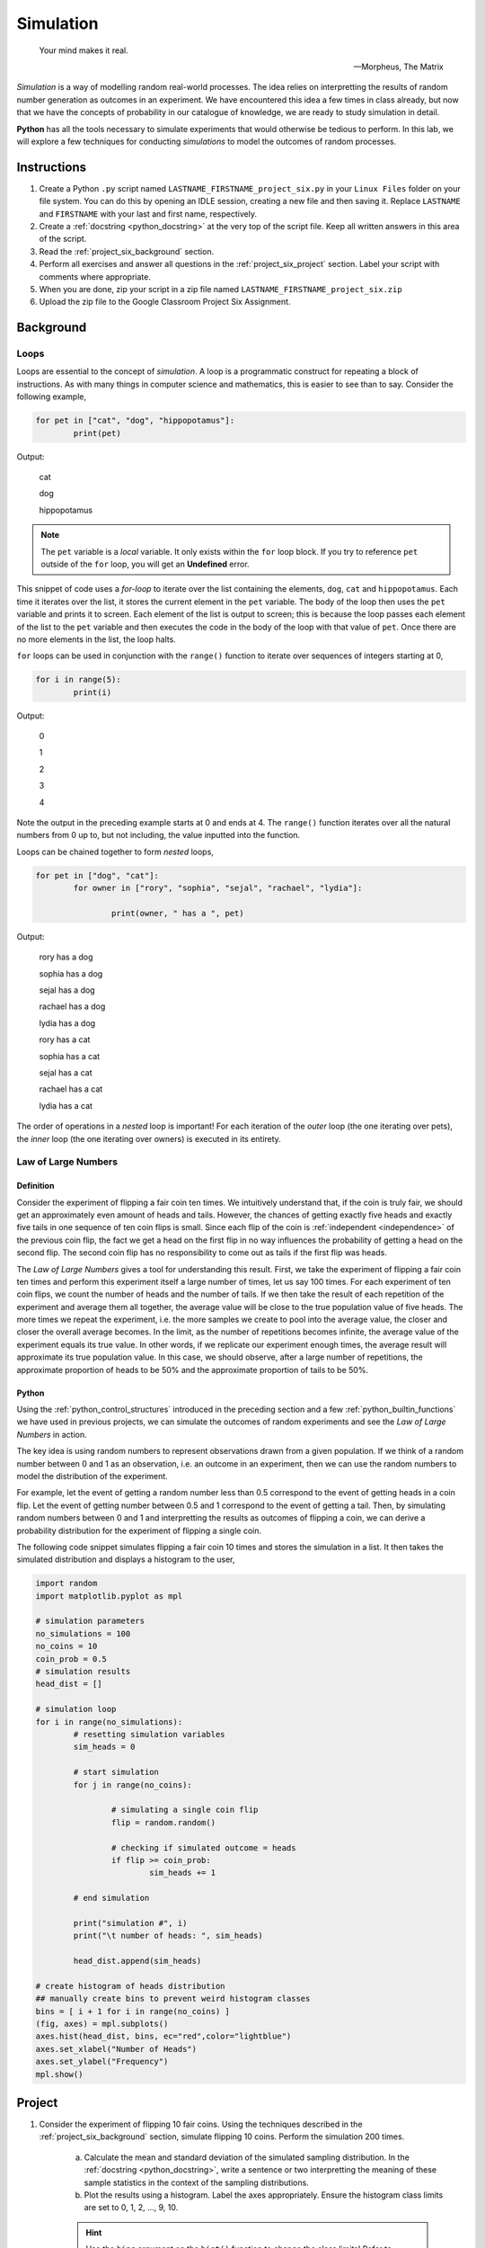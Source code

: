 .. _project_six:

==========
Simulation
==========

.. epigraph:: 
	Your mind makes it real.

	-- Morpheus, The Matrix

*Simulation* is a way of modelling random real-world processes. The idea relies on interpretting the results of random number generation as outcomes in an experiment. We have encountered this idea a few times in class already, but now that we have the concepts of probability in our catalogue of knowledge, we are ready to study simulation in detail.

**Python** has all the tools necessary to simulate experiments that would otherwise be tedious to perform. In this lab, we will explore a few techniques for conducting *simulations* to model the outcomes of random processes.

Instructions
============

1. Create a Python ``.py`` script named ``LASTNAME_FIRSTNAME_project_six.py`` in your ``Linux Files`` folder on your file system. You can do this by opening an IDLE session, creating a new file and then saving it. Replace ``LASTNAME`` and ``FIRSTNAME`` with your last and first name, respectively.

2. Create a :ref:`docstring <python_docstring>` at the very top of the script file. Keep all written answers in this area of the script.

3. Read the :ref:`project_six_background` section.

4. Perform all exercises and answer all questions in the :ref:`project_six_project` section. Label your script with comments where appropriate.

5. When you are done, zip your script in a zip file named ``LASTNAME_FIRSTNAME_project_six.zip``

6. Upload the zip file to the Google Classroom Project Six Assignment.

.. _project_six_background:

Background
==========

Loops
-----

Loops are essential to the concept of *simulation*. A loop is a programmatic construct for repeating a block of instructions. As with many things in computer science and mathematics, this is easier to see than to say. Consider the following example,

.. code:: python

	for pet in ["cat", "dog", "hippopotamus"]:
		print(pet)
		
Output:

	cat
	
	dog
	
	hippopotamus

.. note::

	The ``pet`` variable is a *local* variable. It only exists within the ``for`` loop block. If you try to reference ``pet`` outside of the ``for`` loop, you will get an **Undefined** error.
	
This snippet of code uses a *for-loop* to iterate over the list containing the elements, ``dog``, ``cat`` and ``hippopotamus``. Each time it iterates over the list, it stores the current element in the ``pet`` variable. The body of the loop then uses the ``pet`` variable and prints it to screen. Each element of the list is output to screen; this is because the loop passes each element of the list to the ``pet`` variable and then executes the code in the body of the loop with that value of ``pet``.  Once there are no more elements in the list, the loop halts.

``for`` loops can be used in conjunction with the ``range()`` function to iterate over sequences of integers starting at 0,

.. code:: python

	for i in range(5):
		print(i)

Output:

	0
	
	1
	
	2
	
	3
	
	4
	
Note the output in the preceding example starts at 0 and ends at 4. The ``range()`` function iterates over all the natural numbers from 0 up to, but not including, the value inputted into the function.  

Loops can be chained together to form *nested* loops,

.. code:: python

	for pet in ["dog", "cat"]:
		for owner in ["rory", "sophia", "sejal", "rachael", "lydia"]:
		
			print(owner, " has a ", pet)

Output:

	rory  has a  dog
	
	sophia  has a  dog
	
	sejal  has a  dog
	
	rachael  has a  dog
	
	lydia  has a  dog
	
	rory  has a  cat
	
	sophia  has a  cat
	
	sejal  has a  cat
	
	rachael  has a  cat
	
	lydia  has a  cat
	
The order of operations in a *nested* loop is important! For each iteration of the *outer* loop (the one iterating over pets), the *inner* loop (the one iterating over owners) is executed in its entirety.

Law of Large Numbers
--------------------

Definition
**********

Consider the experiment of flipping a fair coin ten times. We intuitively understand that, if the coin is truly fair, we should get an approximately even amount of heads and tails. However, the chances of getting exactly five heads and exactly five tails in one sequence of ten coin flips is small. Since each flip of the coin is :ref:`independent <independence>` of the previous coin flip, the fact we get a head on the first flip in no way influences the probability of getting a head on the second flip. The second coin flip has no responsibility to come out as tails if the first flip was heads.

The *Law of Large Numbers* gives a tool for understanding this result. First, we take the experiment of flipping a fair coin ten times and perform this experiment itself a large number of times, let us say 100 times. For each experiment of ten coin flips, we count the number of heads and the number of tails. If we then take the result of each repetition of the experiment and average them all together, the average value will be close to the true population value of five heads. The more times we repeat the experiment, i.e. the more samples we create to pool into the average value, the closer and closer the overall average becomes. In the limit, as the number of repetitions becomes infinite, the average value of the experiment equals its true value. In other words, if we replicate our experiment enough times, the average result will approximate its true population value. In this case, we should observe, after a large number of repetitions, the approximate proportion of heads to be 50% and the approximate proportion of tails to be 50%.

Python
******

Using the :ref:`python_control_structures` introduced in the preceding section and a few :ref:`python_builtin_functions` we have used in previous projects, we can simulate the outcomes of random experiments and see the *Law of Large Numbers* in action. 

The key idea is using random numbers to represent observations drawn from a given population. If we think of a random number between 0 and 1 as an observation, i.e. an outcome in an experiment, then we can use the random numbers to model the distribution of the experiment. 

For example, let the event of getting a random number less than 0.5 correspond to the event of getting heads in a coin flip. Let the event of getting number between 0.5 and 1 correspond to the event of getting a tail. Then, by simulating random numbers between 0 and 1 and interpretting the results as outcomes of flipping a coin, we can derive a probability distribution for the experiment of flipping a single coin.

The following code snippet simulates flipping a fair coin 10 times and stores the simulation in a list. It then takes the simulated distribution and displays a histogram to the user,

.. code:: python

	import random
	import matplotlib.pyplot as mpl

	# simulation parameters
	no_simulations = 100
	no_coins = 10
	coin_prob = 0.5
	# simulation results
	head_dist = []

	# simulation loop
	for i in range(no_simulations):
	    	# resetting simulation variables
		sim_heads = 0
		
		# start simulation
		for j in range(no_coins):
		
			# simulating a single coin flip
			flip = random.random()

			# checking if simulated outcome = heads
			if flip >= coin_prob:
				sim_heads += 1 
				
		# end simulation
				
		print("simulation #", i)
		print("\t number of heads: ", sim_heads)
		
		head_dist.append(sim_heads)
	
	# create histogram of heads distribution
	## manually create bins to prevent weird histogram classes
	bins = [ i + 1 for i in range(no_coins) ]
	(fig, axes) = mpl.subplots()
	axes.hist(head_dist, bins, ec="red",color="lightblue")
	axes.set_xlabel("Number of Heads")
	axes.set_ylabel("Frequency")
	mpl.show()

.. _project_six_project:

Project
=======

1. Consider the experiment of flipping 10 fair coins. Using the techniques described in the :ref:`project_six_background` section, simulate flipping 10 coins. Perform the simulation 200 times. 

	a. Calculate the mean and standard deviation of the simulated sampling distribution. In the :ref:`docstring <python_docstring>`, write a sentence or two interpretting the meaning of these sample statistics in the context of the sampling distributions.

	b. Plot the results using a histogram. Label the axes appropriately. Ensure the histogram class limits are set to 0, 1, 2, ..., 9, 10.

	.. hint:: 

		Use the ``bins`` argument on the ``hist()`` function to change the class limits! Refer to :ref:`project_two` for more information on changing the histogram class limits!

	c. In the :ref:`docstring <python_docstring>`, describe the simulated distribution in a few sentences. What value is the distribution centered around? What type of shape does the distribution have? Of what theorem in statistics is this an example?

	d. In the :ref:`docstring <python_docstring>`, answer the following question: What would happen to the distribution if you increased the number of coins being flipped? What features mentioned in *part c* would change? What features would stay the same?

	.. hint::

		Test it out yourself by changing the number of coins in your code!

	e. In the :ref:`docstring <python_docstring>`, answer the following question: What would happen to the shape of the distribution if you increased the number of simulations being performed? What features mentioned in *part c* would change? What features would stay the same?
	    
	.. hint::

		Test it out yourself by changing the number of simulations in your code!

	f. In the :ref:`docstring <python_docstring>`, answer the following question: What would happen to the shape of the distribution if you flipped an *unfair* coin, i.e. what would happen if you changed the probability of getting a head? What features mentioned in *part c* would change? What features would stay the same?

	.. hint::

		Test it out yourself by changing the probability of getting heads in your code!

	g. In the :ref:`docstring <python_docstring>`, answer the following question: Based on the results of your simulation, what is the probability of observing 9 or more heads in a series of 10 coin flips?

2. Approximately 2% of the world's population has blonde hair. Consider the experiment of selecting 30 people at random from the world's population and recording the number of people in the sample with blonde hair. Using the techniques described in the :ref:`project_six_background` section, simulate the hair color of a sample of 30 people. Perform the simulation 500 times.

	a. Calculate the mean and standard deviation of the simulated sampling distribution. In the :ref:`docstring <python_docstring>`, write a sentence or two interpretting the meaning of these sample statistics in the context of the sampling distributions.

	b. Plot the results using a histogram. Label the axes appropriately. Ensure the histogram class limits are set to 0, 1, 2, 3, ..., 29, 30.

	c. In the :ref:`docstring <python_docstring>`, describe the simulated distribution in a few sentences. What value is the distribution centered around? What type of shape does the distribution have? 

	d. In the :ref:`docstring <python_docstring>`, answer the following question: What happens to the variation in the simulation distribution as you increase the number of people sampled?

	e. In the :ref:`docstring <python_docstring>`, answer the following question: What happens to the variation in the simulation distribution as you increase the number of simulations?


3. Consider the experiment of rolling 10 six-sided die. Using the techniques described in the :ref:`project_six_background` section, simulate 10 rolls of a six-sided die. Perform the simulation 500 times.

.. hint::

	This one is easier to simulate if you use ``randint()`` instead of ``random()``!
	
	a. Calculate the mean and standard deviation of the simulated sampling distribution. In the :ref:`docstring <python_docstring>`, write a sentence or two interpretting the meaning of these sample statistics in the context of the sampling distributions.

	b. Plot the results using a histogram. Label the axes appropriately. Ensure the histogram class limits are set to 1, 2, 3, 4, 5, 6.

	c. In the :ref:`docstring <python_docstring>`, describe the simulated distribution in a few sentences. What value is the distribution centered around? What type of shape does the distribution have? Of what theorem in statistics is this an example?

	d. In the :ref:`docstring <python_docstring>`, answer the following question: what would happen to the shape of the distribution if you simulated rolling a 12-sided die instead of a six-sided die? What features mentioned in *part c* would change? What features would stay the same?
